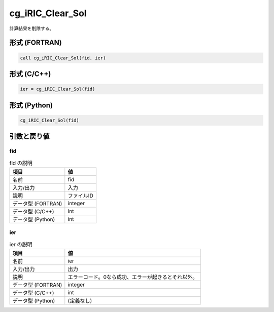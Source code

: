 .. _sec_ref_cg_iRIC_Clear_Sol:

cg_iRIC_Clear_Sol
=================

計算結果を削除する。

形式 (FORTRAN)
-----------------

.. code-block:: fortran

   call cg_iRIC_Clear_Sol(fid, ier)

形式 (C/C++)
-----------------

.. code-block:: c

   ier = cg_iRIC_Clear_Sol(fid)

形式 (Python)
-----------------

.. code-block:: python

   cg_iRIC_Clear_Sol(fid)

引数と戻り値
----------------------------

fid
~~~

.. list-table:: fid の説明
   :header-rows: 1

   * - 項目
     - 値
   * - 名前
     - fid
   * - 入力/出力
     - 入力

   * - 説明
     - ファイルID
   * - データ型 (FORTRAN)
     - integer
   * - データ型 (C/C++)
     - int
   * - データ型 (Python)
     - int

ier
~~~

.. list-table:: ier の説明
   :header-rows: 1

   * - 項目
     - 値
   * - 名前
     - ier
   * - 入力/出力
     - 出力

   * - 説明
     - エラーコード。0なら成功、エラーが起きるとそれ以外。
   * - データ型 (FORTRAN)
     - integer
   * - データ型 (C/C++)
     - int
   * - データ型 (Python)
     - (定義なし)

